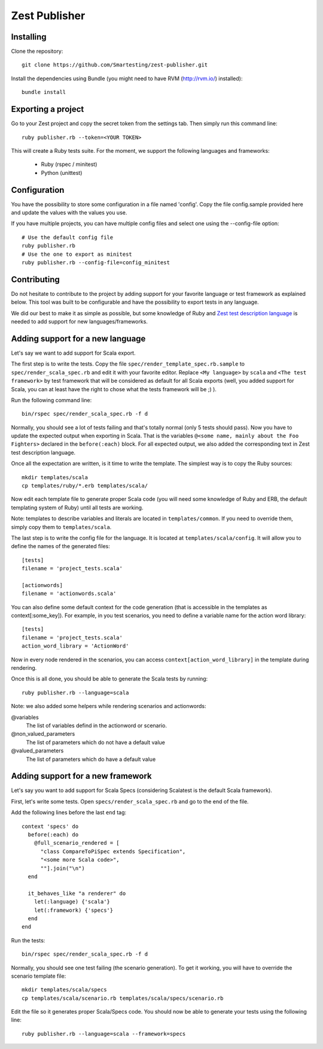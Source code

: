 Zest Publisher
==============

.. image:: https://api.travis-ci.org/Smartesting/zest-publisher.png

Installing
----------

Clone the repository::

  git clone https://github.com/Smartesting/zest-publisher.git

Install the dependencies using Bundle (you might need to have RVM (http://rvm.io/) installed)::

  bundle install


Exporting a project
-------------------

Go to your Zest project and copy the secret token from the settings tab. Then simply run this command line::

  ruby publisher.rb --token=<YOUR TOKEN>

This will create a Ruby tests suite. For the moment, we support the following languages and frameworks:

 - Ruby (rspec / minitest)
 - Python (unittest)


Configuration
-------------

You have the possibility to store some configuration in a file named 'config'. Copy the file config.sample provided here and update the values with the values you use.

If you have multiple projects, you can have multiple config files and select one using the --config-file option::

    # Use the default config file
    ruby publisher.rb
    # Use the one to export as minitest
    ruby publisher.rb --config-file=config_minitest


Contributing
------------

Do not hesitate to contribute to the project by adding support for your favorite language or test framework as explained below. This tool was built to be configurable and have the possibility to export tests in any language.

We did our best to make it as simple as possible, but some knowledge of Ruby and `Zest test description language <https://zest.smartesting.com/tdl_documentation.html>`_ is needed to add support for new languages/frameworks.

Adding support for a new language
---------------------------------

Let's say we want to add support for Scala export.

The first step is to write the tests. Copy the file ``spec/render_template_spec.rb.sample``  to ``spec/render_scala_spec.rb`` and edit it with your favorite editor. Replace ``<My language>`` by ``scala`` and ``<The test framework>`` by test framework that will be considered as default for all Scala exports (well, you added support for Scala, you can at least have the right to chose what the tests framework will be ;) ).

Run the following command line::

    bin/rspec spec/render_scala_spec.rb -f d

Normally, you should see a lot of tests failing and that's totally normal (only 5 tests should pass).
Now you have to update the expected output when exporting in Scala. That is the variables ``@<some name, mainly about the Foo Fighters>`` declared in the ``before(:each)`` block. For all expected output, we also added the corresponding text in Zest test description language.

Once all the expectation are written, is it time to write the template. The simplest way is to copy the Ruby sources::

    mkdir templates/scala
    cp templates/ruby/*.erb templates/scala/


Now edit each template file to generate proper Scala code (you will need some knowledge of Ruby and ERB, the default templating system of Ruby) until all tests are working.

Note: templates to describe variables and literals are located in ``templates/common``. If you need to override them, simply copy them to ``templates/scala``.

The last step is to write the config file for the language. It is located at ``templates/scala/config``. It will allow you to define the names of the generated files::

    [tests]
    filename = 'project_tests.scala'

    [actionwords]
    filename = 'actionwords.scala'


You can also define some default context for the code generation (that is accessible in the templates as context[:some_key]). For example, in you test scenarios, you need to define a variable name for the action word library::

    [tests]
    filename = 'project_tests.scala'
    action_word_library = 'ActionWord'


Now in every node rendered in the scenarios, you can access ``context[action_word_library]`` in the template during rendering.

Once this is all done, you should be able to generate the Scala tests by running::

    ruby publisher.rb --language=scala


Note: we also added some helpers while rendering scenarios and actionwords:

@variables
  The list of variables defind in the actionword or scenario.

@non_valued_parameters
  The list of parameters which do not have a default value

@valued_parameters
  The list of parameters which do have a default value

Adding support for a new framework
----------------------------------

Let's say you want to add support for Scala Specs (considering Scalatest is the default Scala framework).

First, let's write some tests. Open ``specs/render_scala_spec.rb`` and go to the end of the file.

Add the following lines before the last ``end`` tag::

  context 'specs' do
    before(:each) do
      @full_scenario_rendered = [
        "class CompareToPiSpec extends Specification",
        "<some more Scala code>",
        ""].join("\n")
    end

    it_behaves_like "a renderer" do
      let(:language) {'scala'}
      let(:framework) {'specs'}
    end
  end

Run the tests::

    bin/rspec spec/render_scala_spec.rb -f d

Normally, you should see one test failing (the scenario generation). To get it working, you will have to override the scenario template file::

    mkdir templates/scala/specs
    cp templates/scala/scenario.rb templates/scala/specs/scenario.rb

Edit the file so it generates proper Scala/Specs code. You should now be able to generate your tests using the following line::

    ruby publisher.rb --language=scala --framework=specs
